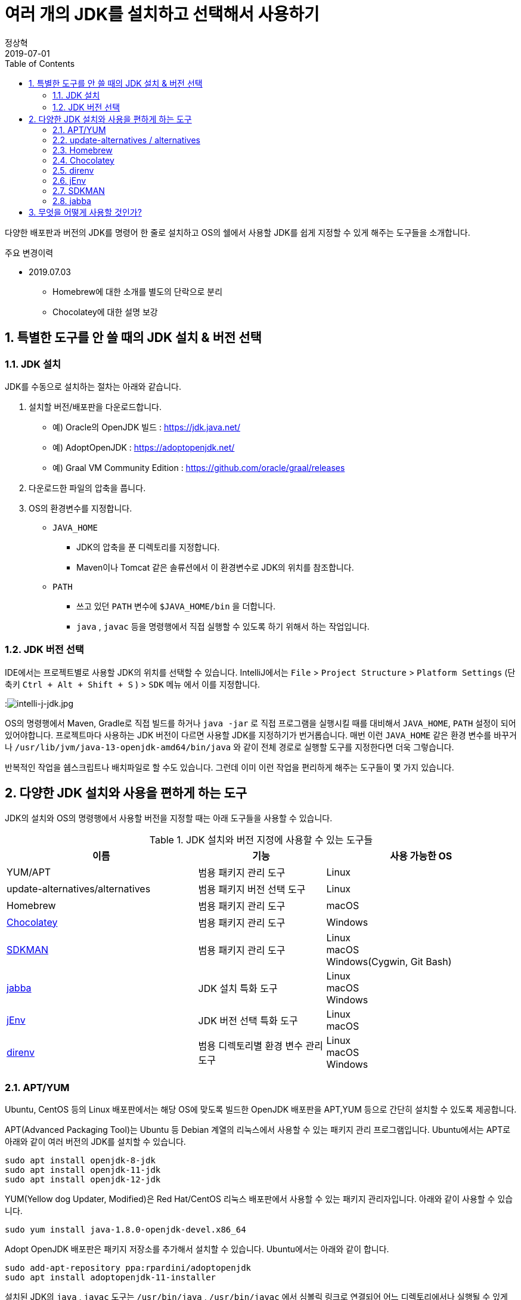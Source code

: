 = 여러 개의 JDK를 설치하고 선택해서 사용하기
정상혁
2019-07-01
:jbake-type: post
:jbake-status: published
:jbake-tags: jdk,java
:jbake-description: 하나의 개발 장비에 여러 배포판/버전의 JDK를 설치하고 선택해서 사용할 때 편하게 쓸 수 있는 도구들을 소개합니다.
:jbake-og: {"image": "img/jdk/duke.jpg"}
:idprefix:
:toc:
:sectnums:

다양한 배포판과 버전의 JDK를 명령어 한 줄로 설치하고 OS의 쉘에서 사용할 JDK를 쉽게 지정할 수 있게 해주는 도구들을 소개합니다.

.주요 변경이력
* 2019.07.03
** Homebrew에 대한 소개를 별도의 단락으로 분리
** Chocolatey에 대한 설명 보강

== 특별한 도구를 안 쓸 때의 JDK 설치 & 버전 선택
=== JDK 설치
JDK를 수동으로 설치하는 절차는 아래와 같습니다.

1. 설치할 버전/배포판을 다운로드합니다.
** 예) Oracle의 OpenJDK 빌드 : https://jdk.java.net/
** 예) AdoptOpenJDK : https://adoptopenjdk.net/
** 예) Graal VM Community Edition : https://github.com/oracle/graal/releases
2. 다운로드한 파일의 압축을 풉니다.
3. OS의 환경변수를 지정합니다.
** `JAVA_HOME`
*** JDK의 압축을 푼 디렉토리를 지정합니다.
*** Maven이나 Tomcat 같은 솔류션에서 이 환경변수로 JDK의 위치를 참조합니다.
** `PATH`
*** 쓰고 있던 `PATH` 변수에 `$JAVA_HOME/bin` 을 더합니다.
*** `java` , `javac` 등을 명령행에서 직접 실행할 수 있도록 하기 위해서 하는 작업입니다.

=== JDK 버전 선택
IDE에서는 프로젝트별로 사용할 JDK의 위치를 선택할 수 있습니다.
IntelliJ에서는 `File` > `Project Structure` > `Platform Settings` (단축키 `Ctrl + Alt + Shift + S` ) > `SDK` 메뉴 에서 이를 지정합니다.

:image:img/jdk/intelli-j-jdk.jpg[intelli-j-jdk.jpg, title="IntelliJ 에서 JDK 선택"]

OS의 명령행에서 Maven, Gradle로 직접 빌드를 하거나 `java -jar` 로 직접 프로그램을 실행시킬 때를 대비해서 `JAVA_HOME`, `PATH`  설정이 되어 있어야합니다.
프로젝트마다 사용하는 JDK 버전이 다르면 사용할 JDK를 지정하기가 번거롭습니다.
매번 이런 `JAVA_HOME` 같은 환경 변수를 바꾸거나 `/usr/lib/jvm/java-13-openjdk-amd64/bin/java` 와 같이 전체 경로로 실행할 도구를 지정한다면 더욱 그렇습니다.

반복적인 작업을 쉡스크립트나 배치파일로 할 수도 있습니다.
그런데 이미 이런 작업을 편리하게 해주는 도구들이 몇 가지 있습니다.

== 다양한 JDK 설치와 사용을 편하게 하는 도구
JDK의 설치와 OS의 명령행에서 사용할 버전을 지정할 때는 아래 도구들을 사용할 수 있습니다.

.JDK 설치와 버전 지정에 사용할 수 있는 도구들
[width="100%",cols="3,2,3", frame="topbot", options="header"]
|====
^|이름
^|기능
^|사용 가능한 OS

|YUM/APT
|범용 패키지 관리 도구
|Linux

|update-alternatives/alternatives
|범용 패키지 버전 선택 도구
|Linux

|Homebrew
|범용 패키지 관리 도구
|macOS

|https://chocolatey.org/[Chocolatey]
|범용 패키지 관리 도구
|Windows

|https://sdkman.io/[SDKMAN]
|범용 패키지 관리 도구
|Linux +
macOS +
Windows(Cygwin, Git Bash)

|https://github.com/shyiko/jabba[jabba]
|JDK 설치 특화 도구
|Linux +
macOS +
Windows

|https://www.jenv.be/[jEnv]
|JDK 버전 선택 특화 도구
|Linux +
macOS

|https://direnv.net/[direnv]
|범용 디렉토리별 환경 변수 관리 도구
|Linux +
macOS +
Windows

|====

=== APT/YUM
Ubuntu, CentOS 등의 Linux 배포판에서는 해당 OS에 맞도록 빌드한 OpenJDK 배포판을 APT,YUM 등으로 간단히 설치할 수 있도록 제공합니다.

APT(Advanced Packaging Tool)는 Ubuntu 등 Debian 계열의 리눅스에서 사용할 수 있는 패키지 관리 프로그램입니다.
Ubuntu에서는 APT로 아래와 같이 여러 버전의 JDK를 설치할 수 있습니다.

[source]
----
sudo apt install openjdk-8-jdk
sudo apt install openjdk-11-jdk
sudo apt install openjdk-12-jdk
----

YUM(Yellow dog Updater, Modified)은 Red Hat/CentOS 리눅스 배포판에서 사용할 수 있는 패키지 관리자입니다.
아래와 같이 사용할 수 있습니다.

[source]
----
sudo yum install java-1.8.0-openjdk-devel.x86_64
----

Adopt OpenJDK 배포판은 패키지 저장소를 추가해서 설치할 수 있습니다.
Ubuntu에서는 아래와 같이 합니다.

[source]
----
sudo add-apt-repository ppa:rpardini/adoptopenjdk
sudo apt install adoptopenjdk-11-installer
----

설치된 JDK의 `java` , `javac` 도구는  `/usr/bin/java` , `/usr/bin/javac` 에서 심볼릭 링크로 연결되어 어느 디렉토리에서나 실행될 수 있게 됩니다.
이 심볼릭 링크는 이어서 소개할 update-alternatives / alternatives 도구로 관리할수 있습니다.
`JAVA_HOME` 환경 변수는 직접 `~/.bashrc` 와 같은 쉘별 설정 파일에 넣어줘야 합니다.

* 장점
** OS에서 기본 제공하는 도구이기에 도구를 위한 별도의 설치 과정이 필요 없습니다.
** JDK 외에도 Maven, Gradle의 설치에도 활용할 수 있는 범용적인 패키지 관리 도구입니다.
* 단점
** SDKMAN/ Jabba에 비하면 다양한 JDK 배포판을 제공하지는 않습니다.

=== update-alternatives / alternatives
update-alternatives와 alternatives는 여러 버전의 패키지를 관리할 수 있는 Linux에서 제공되는 도구입니다.
여기서는 Ubuntu에서 쓰는 `update-alternatives` 를 기준으로 설명하겠습니다.

앞서 나온데로 apt 로 설치한 JDK는 `/usr/bin/java` 에서 심볼릭 링크로 연결됩니다.
이 심블릭 링크는 `/etc/alternatives/java` 를 중간에 거쳐서 실제 설치한 디렉토리로 연결된 다는 것을 아래와 같이 확인할 수 있습니다.

[source]
----
➜  ~ ll /usr/bin/java
lrwxrwxrwx 1 root root 22  6월  9 22:20 /usr/bin/java -> /etc/alternatives/java
➜  ~ ll /etc/alternatives/java
lrwxrwxrwx 1 root root 43  6월  9 22:20 /etc/alternatives/java -> /usr/lib/jvm/java-12-openjdk-amd64/bin/java

----

`readlink -f /usr/bin/java` 명령으로도 동일한 결과를 볼 수 있습니다.

이 링크는 `update-alternatives` 로 관리됩니다. 아래와 같은 명령으로 현재 설치된 버전들과 우선 순위를 확인할 수 있습니다.

[source]
----
sudo update-alternatives --display java
----

수동으로 다운로드 압축을 풀어서 설치하거나 SDKMAN, Jabba등으로 설치한 JDK가 있다면 아래 명령으로 `update-alternatives` 의 관리대상에 추가할 수 있습니다.

[source]
----
sudo update-alternatives --install /usr/bin/java java /usr/lib/jvm/jdk1.8.0_31/bin/java 1000
----

심볼릭 링크로 연결되는 버전을 바꾸고 싶다면 아래와 같이 입력합니다.
[source]
----
sudo update-alternatives --config java
----

설치된 버전을 확인하고 번호를 선택해서 심볼릭 링크를 바꿀 수 있습니다.

[source]
----
There are 4 choices for the alternative java (providing /usr/bin/java).

  Selection    Path                                            Priority   Status
------------------------------------------------------------
* 0            /usr/lib/jvm/java-12-openjdk-amd64/bin/java      1211      auto mode
  1            /usr/lib/jvm/java-11-openjdk-amd64/bin/java      1111      manual mode
  2            /usr/lib/jvm/java-12-openjdk-amd64/bin/java      1211      manual mode
  3            /usr/lib/jvm/java-13-openjdk-amd64/bin/java      1211      manual mode
  4            /usr/lib/jvm/java-8-openjdk-amd64/jre/bin/java   1081      manual mode

Press <enter> to keep the current choice[*], or type selection number:

----

그런데 명령행에서 실행한 `java` 가 어느 곳으로 연결될지는 환경변수 `PATH` 에 영향을 받습니다.
`/usr/bin/java` 보다 더 우선 순위가 높게 먼저 선언된 디렉토리에 `java`가 있다면 `update-alternatives` 에서 지정한 java가 실행되지 않을 수도 있습니다.
SDKMAN, Jabba 등을 함께 사용한다면 이 점을 유의해야 합니다.
현재 쉘, 디렉토리에서 어느 `java` 를 실행하고 있는지는 `which java` 로 확인할 수 있습니다.

* 장점
** OS에서 기본적으로 제공하는 도구라서 별도의 설치 과정이 필요하지 않습니다.
** YUM/APT 과 자연스럽게 함께 쓰이는 도구입니다.
* 단점
** 심블릭 링크로 쉘에서 사용할 디폴트 버전을 지정하는 기능만 있습니다.

=== Homebrew
macOS에서 많이 쓰는 범용 패키지 관리 프로그램입니다.

Homebrew로 AdoptOpen JDK배포판은 아래와 같이 설치할 수 있습니다.

[source]
----
brew tap AdoptOpenJDK/openjdk
brew cask install adoptopenjdk11
----

제가 macOS를 써본적이 없어서 Homebrew로 설치하는 방법에 대해서는 https://findstar.pe.kr/2019/01/20/install-openjdk-by-homebrew/[homebrew로 opendjk 설치하기] 글을 참조했습니다.

=== Chocolatey
Chocolatey는 Windows OS를 위한 패키지 관리자입니다.
Linux에는 APT/YUM, macOS에는 Homebrew가 있다면 Windows에는 Chocolatey가 대표적인 패키지 관리자입니다.
https://chocolatey.org/install 을 참고해서 설치할수 있습니다.

Chocolatey로 설치가능한 JDK 패키지는 https://chocolatey.org/packages?q=jdk 으로 확인하실 수 있습니다.

:image:img/jdk/chocolatey-jdk.jpg[chocolatey-jdk.jpg, title="Chocolatey 패키지 중에서 JDK로 검색한 결과"]

Oracle의 OpenJDK 빌드나 Adopt OpenJDK 배포판 등을 아래와 같이 설치할 수 있습니다.


[source]
.Oracle의 OpenJDK 빌드 최신 버전 설치
----
choco install openjdk
----

[source]
.AdoptOpenJDK 최신 버전 설치
----
choco install adoptopenjdk
----

[source]
.Corretto 11 버전 설치
----
choco install corretto11jdk
----

[source]
.zulu 최신 버전 설치
----
choco install zulu
----

`--version` 옵션을 붙이면

[source]
.Oracle의 OpenJDK 빌드 11.0.2 버전 설치
----
choco install openjdk --version 11.0.2
----

위의 명령이 수행되고 나면 `\Program Files\` 디렉토리 아래에 JDK 들이 위치하게 됩니다.

* Oracle의 OpenJDK 빌드 : `\Program Files\OpenJDK`
* Adopt OpenJDK : `\Program Files\AdoptOpenJDK`
* Corretto : `\Program Files\Coretto`
* Zulu : `\Program Files\zulu`

그런대 Chocolatey는 여러 JDK 버전을 동시에 쓰는 쓰임새가 우선적으로 고려되지는 않았습니다.
JDK 12.0.1을 설치후에 11.0.2을 뒤에 설치하려고하면, 다운그레이드가 된다는 경고 메시지가 나옵니다.
이럴 때에는 '-sidebyside' 혹은 `--force` 등의 옵션을 붙여줘야합니다.
`JAVA_HOME` 도 마지막으로 설치한 JDK의 위치로 지정됩니다.
`echo %java_home%` 명령으로 이를 확인해 볼 수 있습니다.
여러 배포판을 설치할 경우 `PATH` 환경 변수의 값도 새로 설치한 배포판의 `%JAVA_HOME%\bin` 디렉토리가 뒤 쪽에 계속 추가만 됩니다.

* 장점
** JDK 외에도 Maven, Gradle의 설치에도 활용할 수 있는 범용적인 패키지 관리 도구입니다.
* 단점
** SDKMAN/ Jabba에 비하면 다양한 JDK 배포판을 제공하지는 않습니다.
** 여러 버전을 동시에 설치할 수 있는 동작이 디폴트가 아닙니다.
*** OS 명령행에서 여러 JDK 버전을 함께 사용하려면 direnv등 별도의 프로그램과 함께 쓰는 것이 좋습니다.

=== direnv
https://direnv.net/[direnv] 는 특정 디렉토리와 그 하위 디렉토리에서만 사용할 환경 변수를  지정할 수 있는 도구입니다.
Linux와 macOS에서 사용할 수 있습니다. 설치 방법은 https://direnv.net/ 을 참조합니다.

direnv에서 참조하는 `.envrc` 라는 파일에 PATH, JAVA_HOME 을 아래와 같이 지정할 수 있습니다.

[source]
----
export JAVA_HOME=/home/benelog/.sdkman/candidates/java/12.0.1.hs-adpt
export PATH=$JAVA_HOME/bin:$PATH
----

파일을 처음 생성하거나 변경했을 때에는 `direnv allow .` 명령을 한번 내려줘야합니다.
이 파일이 의도하지 않게 생성/수정 되었을 때 보안을 위한 장치입니다.

이후로 이 파일이 있는 디렉토리에 들어가면 이 환경변수가 활성화됩니다.
cd 명령으로 디렉토리에 들어가면 아래와 같은 메시지가 콘솔에 보입니다.
[source]
----
direnv: loading .envrc
direnv: export ~JAVA_HOME ~PATH
----

보편적으로 사용할 수 있는 도구이기에 `JAVA_HOME` 외의 다른 환경 변수도 관리할 수 있습니다.
같은 프로젝트를 하더라도 개발자의 PC마다 달라지는 값이나 테스트를 위한 변수도 `.envrc` 에 넣어둘만합니다.
그럴 경우에는 `.envrc` 은 `.gitignore` 에 추가해서 Git 저장소에는 들어가지 않도록 해야 하겠습니다.

* 장점
** `JAVA_HOME` 이나 `PATH` 외의 환경 변수도 관리할 수 있습니다.
* 단점
** 특정 디렉토리 내에서의 환경 변수 기능만 제공합니다.

=== jEnv
https://www.jenv.be/[jEnv] 는 JDK 버전관리만을 위한 전용 도구입니다.

아래와 같이 `add` 명령으로 관리할 버전을 추가합니다.

[source]
----
jenv add /usr/lib/jvm/java-11-openjdk-amd64/
----

`add` 로 지정한 디렉토리에서 JDK의 버전을 인식하여 아래와 같은 메시지가 나옵니다.

[source]
.jenv add 명령의 결과
----
openjdk64-11.0.3 added
11.0.3 added
11.0 added
----

설치된 버전은 `jenv versions` 명령으로 확인할 수 있습니다.

[source]
.jenv versions 명령의 결과
----
  system
  1.8
  1.8.0.212
* 11.0 (set by JENV_VERSION environment variable)
  11.0.3
  openjdk64-1.8.0.212
  openjdk64-11.0.3
----

디폴트로 사용할 버전은 `global` 명령으로 지정합니다.

[source]
----
jenv global 11.0
----

해당 쉘에서 임시로 사용할 버전은 `shell` 명령으로 지정합니다.

[source]
----
jenv shell 11.0
----

현재 디렉토리에서 사용할 버전은 `local` 명령으로 지정합니다.

[source]
----
jenv local 11.0
----

위와 같이 디렉토리에 지정된 버전은 `.java-version` 이라는 파일에 저장됩니다.
다음 번에 같은 디렉토리에서 java를 실행하면 이 파일에 지정된 해당 버전이 선택됩니다.

`JAVA_HOME` 환경 변수가 제대로 지정되기 위해서는 jENV의 export plugin을 아래 명령으로 활성화해줘야 합니다.

[source]
----
jenv enable-plugin export
----

jEnv를 다른 도구와 잘 어우러지게 사용하기 위해서는 동작 원리를 알아두는 것이 좋습니다.
jEnv로 JDK 버전을 지정한 후 `which java` 로 어느 디렉토리에 있는 `java` 와 연결되는지 확인을 해보면
`~/.jenv/shims/java` 가 나옵니다. 이 파일의 내용을 보면 실제 설치한 JDK의 `java` 가 아닌 쉘 스크립트라는 것을 알수 있습니다.

[source,bash]
.`cat ~/.jenv/shims/java` 명령의 결과
----
#!/usr/bin/env bash
set -e
[ -n "$JENV_DEBUG" ] && set -x

program="${0##*/}"
if [ "$program" = "java" ]; then
  for arg; do
    case "$arg" in
    -e* | -- ) break ;;
    */* )
      if [ -f "$arg" ]; then
        export JENV_DIR="${arg%/*}"
        break
      fi
      ;;
    esac
  done
fi

export JENV_ROOT="/root/.jenv"
exec "/root/.jenv/libexec/jenv" exec "$program" "$@"
----

따라서 다른 도구와 병행해서 사용할 경우, 환경변수 `$PATH`에 `~/.jenv/shims/java`가 다른 도구에서 넣어준 JDK와 연결된 경로들보다 앞에 있어야 jEnv에서 설정한 버전대로 `java` 가 실행됩니다.

`$JAVA_HOME`도 어떻게 지정되어 있는지 `echo $JAVA_HOME` 로 확인을 해보면 `~/.jenv/versions/11.0` 와 같이 지정되어 있습니다.
`~/.jenv/versions/ 디렉토리에 각 버전별로 실제로 JDK가 설처되어있는 디렉토리로의 심볼릭 링크가 들어가 있습니다.

[source]
.`~/.jenv/versions` 디렉토리 안의 심볼릭 링크
----
lrwxrwxrwx  1 benelog benelog   33 Jun 30 17:05 1.8 -> /usr/lib/jvm/java-8-openjdk-amd64/
lrwxrwxrwx  1 benelog benelog   33 Jun 30 17:05 1.8.0.212 -> /usr/lib/jvm/java-8-openjdk-amd64/
lrwxrwxrwx  1 benelog benelog   34 Jun 30 17:08 11.0 -> /usr/lib/jvm/java-11-openjdk-amd64/
lrwxrwxrwx  1 benelog benelog   34 Jun 30 17:08 11.0.3 -> /usr/lib/jvm/java-11-openjdk-amd64/
lrwxrwxrwx  1 benelog benelog   33 Jun 30 17:05 openjdk64-1.8.0.212 -> /usr/lib/jvm/java-8-openjdk-amd64/
lrwxrwxrwx  1 benelog benelog   34 Jun 30 17:08 openjdk64-11.0.3 -> /usr/lib/jvm/java-11-openjdk-amd64/
----

그런데 jEnv는 여러 배포판을 동시에 설치할 때는 충돌을 일으킬수 있습니다.
예를 들어 Ubuntu 패키지 저장소의 OpenJDK 11을 이미 'jenv add' 로 넣은 다음,
AdoptOpenJDK 11을 추가하면 아래와 같이 이미 존재하는 버전이라는 메시지가 나옵니다.

[source]
.``jenv add /usr/lib/jvm/adoptopenjdk-11-jdk-hotspot` 실행결과
----
 openjdk64-11.0.3 already present, skip installation
 11.0.3 already present, skip installation
 11.0 already present, skip installation
----

jEnv는 동일한 JDK 배포판의 여러 버전을 관리하는데 적합합니다.

* 장점
** 다양한 범위(디폴트(global), 디렉토리별, 쉘 범위)의 버전 방식을 지원합니다.
* 단점
** 다양한 배포판의 동일한 JDK 버전(예: 11.0.3)을 관리할 수 없습니다.

=== SDKMAN
SDKMAN(The Software Development Kit Manager)은 여러 개발도구를 설치할 수 있는 도구입니다.
JDK 뿐만 아니라 Maven, Gradle, Ant, AsciidoctorJ 등 JVM 세계의 다양한 도구들을 설치할 수 있습니다.

OS별로 SDKMAN을 설치하는 방법은 https://sdkman.io/install 을 참조합니다.

SDKMAN으로 설치할 수 있는 JDK 배포판/버전은 `sdk list java` 명령으로 확인할 수 있습니다.
아래와 같이 사용할 수 있는 배포판들과 설치된 버전 등을 표시해 줍니다.

[source]
----
================================================================================
Available Java Versions
================================================================================
 Vendor        | Use | Version      | Dist    | Status     | Identifier
--------------------------------------------------------------------------------
 AdoptOpenJDK  |     | 12.0.1.j9    | adpt    |            | 12.0.1.j9-adpt
               |     | 12.0.1.hs    | adpt    | installed  | 12.0.1.hs-adpt
               |     | 11.0.3.j9    | adpt    |            | 11.0.3.j9-adpt
               |     | 11.0.3.hs    | adpt    |            | 11.0.3.hs-adpt
               |     | 8.0.212.j9   | adpt    |            | 8.0.212.j9-adpt
               | >>> | 8.0.212.hs   | adpt    | installed  | 8.0.212.hs-adpt
 Amazon        |     | 11.0.3       | amzn    |            | 11.0.3-amzn
               |     | 8.0.212      | amzn    |            | 8.0.212-amzn
 Azul Zulu     |     | 12.0.1       | zulu    |            | 12.0.1-zulu
               |     | 11.0.3       | zulu    |            | 11.0.3-zulu
               |     | 10.0.2       | zulu    |            | 10.0.2-zulu
               |     | 9.0.7        | zulu    |            | 9.0.7-zulu
               |     | 8.0.212      | zulu    |            | 8.0.212-zulu
               |     | 7.0.222      | zulu    |            | 7.0.222-zulu
               |     | 6.0.119      | zulu    |            | 6.0.119-zulu
 Azul ZuluFX   |     | 11.0.2       | zulufx  |            | 11.0.2-zulufx
               |     | 8.0.202      | zulufx  |            | 8.0.202-zulufx
 BellSoft      |     | 12.0.1       | librca  |            | 12.0.1-librca
               |     | 11.0.3       | librca  |            | 11.0.3-librca
               |     | 8.0.212      | librca  |            | 8.0.212-librca
 GraalVM       |     | 19.0.2       | grl     |            | 19.0.2-grl
               |     | 19.0.0       | grl     |            | 19.0.0-grl
               |     | 1.0.0        | grl     | installed  | 1.0.0-rc-16-grl
 SAP           |     | 12.0.1       | sapmchn |            | 12.0.1-sapmchn
               |     | 11.0.3       | sapmchn |            | 11.0.3-sapmchn
 java.net      |     | 14.ea.1      | open    |            | 14.ea.1-open
               |     | 13.ea.25     | open    |            | 13.ea.25-open
               |     | 12.0.1       | open    |            | 12.0.1-open
               |     | 11.0.2       | open    |            | 11.0.2-open
               |     | 10.0.2       | open    |            | 10.0.2-open
               |     | 9.0.4        | open    |            | 9.0.4-open
================================================================================
Use the Identifier for installation:

    $ sdk install java 11.0.3.hs-adpt
================================================================================

----

AdoptOpenJDK HotSpot 배포판 12.0.1 버전을 설치하고 싶다면 아래와 같은 명령을 내립니다.

[source]
----
sdk install java 12.0.1.hs-adpt
----

`PATH` , `JAVA_HOME` 환경변수도 알아서 잘 잡아줍니다.

명령행에서 디폴트로 사용할 JDK 버전은 `~/.sdkman/candidates/java/current` 에서 심볼릭 링크로 관리됩니다.
이 링크가 환경변수 `$PATH`와 `$JAVA_HOME` 에 추가 됩니다.

이 심볼릭 링크는 아래 명령으로 바꿀 수 있습니다.

[source]
----
sdk default java 8.0.212.hs-adpt
----

현재 쉘에서 사용할 버전만 임시로 바꾸고 싶다면 `default` 대신 `use` 명령을 씁니다.
[source]
----
sdk use java 8.0.212.hs-adpt
----

* 장점
** 다양한 JDK 배포판을 설치할 수 있습니다.
** JDK 설치와 버전 지정을 하나의 도구로 관리할 수 있습니다.
* 단점
** 특정 디렉토리에 들어갔을 때 사용할 버전을 자동을 지정하는 기능이 없습니다.
** `sdk use`  명령이 jabba의 동일한 기능에 비해 실행 속도가 느립니다.

=== jabba
jabba는 JDK의 설치/버전 관리만을 위한 도구입니다.

각 OS별 jabba의 설치 방법은 https://github.com/shyiko/jabba#installation 을 참조합니다.

설치할 수 있는 JDK의 배포판은 `jabba ls-remote`  명령으로 확인할 수 있습니다.
이중 Amazon에서 제공하는 Corretto 배포판 JDK 11을 설치한다면 아래와 같은 명령을 내립니다.

[source]
----
jabba install amazon-corretto@1.11.0-3.7.1
----

설치된 버전들은 `jabba ls` 명령으로 확인할 수 있습니다.
현재 쉘에서 사용할 버전은 아래와 같이 지정할 수 있습니다.

[source]
----
jabba use adopt-openj9@1.12.33-0
----

`jabba use` 를 실행하면 `PATH` 와 `JAVA_HOME` 환경변수를 지정한 JDK 버전을 참조할수 있도록 바꾸어줍니다.
`echo $PATH` 로 PATH 값을 확인해보면, 가장 앞에 설치한 JDK의 bin 디렉토리를 지정할 것을 확인할 수 있습니다.

같은 디렉토리에 `.jabbarc`라는 파일이 있다면, 그 파일에 지정된 버전을 참조할 수 있습니다.
즉 아래와 같이 실행해도 특정 버전을 지정할 수 있습니다.

[source]
----
echo "adopt-openj9@1.12.33-0" > .jabbarc
jabba use
----

다음 번에 같은 디렉토리에 들어왔을 떄에는 `jabba use` 만 간단하게 실행해서 같은 효과를 낼 수 있습니다.
direnv나 jEnv를 쓸 때처럼 디렉토리에 들어가면 자동으로 환경변수를 바꾸어주는 기능은 없습니다.

현재 쉘범위의 JDK 버전만 지정한다는 점이 jabba의 장점이나 단점입니다.

* 장점
** 다른 도구와 충돌없이 쓰기에 좋습니다.
** `jabba use` 명령이 SDKMAN의 `sdk use` 에 비해 실행 속도가 빠릅니다.
* 단점
** 디폴트 버전 지정이 없습니다.
** 디렉토리별 버전 비전 기능이 완전 자동이 아닙니다. 해당 디렉토리에서 `jabba use` 를 한번 입력해야 합니다.

== 무엇을 어떻게 사용할 것인가?
위의 다양한 도구 중 어떤 것을 골라 쓸지는 개발장비의 OS와 필요한 범위에 따라서 결정해야할 것입니다.

우선 다양한 배포판의 JDK를 쓰는 것까지 필요가 없다면 아래 정도의 조합을 고려할만합니다.

* Windows : Chocolatey + direnv
* Linux : APT/YUM + update-alternatives + jEnv (또는 direnv)
* macOS : Homebrew + jEnv(또는 direnv)
** [Mac에 Java 여러 버전 설치] 글에서는 Homebrew로 Oracle JDK를 설치하고 jEnv와 함께 사용하는 사례가 정리되어 있습니다.

Amazon Corretto, GraalVM 등 다양한 배포판의 여러버전을 설치해보고 싶다면 SDKMAN이나 jabba를 함꼐 쓰는 것을 추천합니다.
각 도구들이 지원하는 배포판은 아래와 같습니다. (2019년 7월1일 기준)

.JDK 설치 도구들이 지원하는 배포판
[width="100%",cols="1,2", frame="topbot", options="header"]
|====
^|이름
^|지원하는 JDK 배포판

|YUM/APT
|OS 배포판별 OpenJDK *(*1)* +
AdoptOpen JDK


|Homebrew
|Oracle JDK +
Adopt OpenJDK +

|https://chocolatey.org/[Chocolatey]
|Oracle JDK +
Oracle의 OpenJDK 빌드 *(*2)* +
Adopt OpenJDK +
Amazon Corretto +
Zulu OpenJDK

|https://sdkman.io/[SDKMAN]
|Oracle의 OpenJDK 빌드 *(*2)* +
Adopt OpenJDK +
Amazon Corretto
GraalVM CE +
Zulu OpenJDK +
Zulu OpenJDK + OpenJFX +
SapMachine +
Liberica JDK +

|https://github.com/shyiko/jabba[jabba]
|Oracle JDK +
Oracle의 OpenJDK 빌드 *(*2)* +
Adopt OpenJDK +
Amazon Corretto +
GraalVM CE +
Zulu OpenJDK +
IBM SDK +
OpenJDK 참조 구현체 +
OpenJDK + Shenandoah GC +
Liberica JDK +

|====
* *(*1)* : 해당 OS 배포판을 위해 빌드된 OpenJDK 배포판입니다. OS의 배포판을 관리하는 업체/커뮤니티에서 관리합니다.
* *(*2)* : https://jdk.java.net/ 에서 다운로드 받을 수 있는 OpenJDK 배포판입니다. 출시 후 6개월까지만 최신 버전이 업데이트됩니다.

위에 정리한 것처럼 SDKMAN과 jabba가 많은 JDK 배포판을 지원합니다.
둘다 Adopt OpenJDK, Amazon Corretto, GraalVM CE, Zulu 등 주목받는 주요 배포판은 모두 포함하고 있습니다.

SDKMAN에서는 제공하는 반면  jabba에는 없는 배포판은 아래와 같습니다.

* Zulu OpenJDK + OpenJFX
* SapMachine

jabba에서는 제공하는 반면 SDKMAN에는 없는 배포판은 아래와 같습니다.

* IBM SDK
* OpenJDK 참조 구현체
** https://jdk.java.net/java-se-ri/8 등 에서 받을수 있는 배포판 입니다.
* OpenJDK + Shenandoah GC

SDKMAN과 jabba는 JDK 설치와 버전 지정 기능을 동시에 제공합니다.
그런데 jenv등 다른 도구에서 제공하는 버전 지정 기능을 완정히 제공하지는 않습니다.

.JDK 버전 지정 기능
[width="100%",cols="2,^1,^1,^1", frame="topbot", options="header"]
|====
^|도구
^|디폴트
^|디렉토리별
^|쉘 범위

|update-alternatives/
alternatives
|O
|X
|X

|https://sdkman.io/[SDKMAN]
|O
|X
|O

|https://github.com/shyiko/jabba[jabba]
|X
|△*(*3)*
|O

|https://www.jenv.be/[jEnv]
|O
|O
|O

|https://direnv.net/[direnv]
|X
|O
|X

|====

* *(*3)* : jEnv나 direnv처럼 디렉토리에 들어가면 자동으로 특정 JDK 버전이 선택되는 방식은 아니기 때문에 △로 표기했습니다.

따라서 SDKMAN이나 jabba는 다른 도구와 조합해서 사용하면 더욱 편리하게 쓸 수 있습니다.
그런데 앞서 언급했듯이 jEnv는 SDKMAN이나 jabba와 함께 쓰기에는 적합하지 않습니다.
`$PATH` 환경 변수에 지정된 경로의 순서에 따라서 여러 도구의 버전 지정 결과가 의도하지 않게 덮어 써질수 있습니다.
즉 SDKMAN에 지정한 경로가 앞에 있으면 jEnv에서 지정한 JDK 버전이 인식되지 않는 것처럼 보일수도 있습니다.
그리고 jabba로는 여러 배포판의 JDK 11.0.3 을 설치할 수 있지만 jEnv에서는 'jenv add' 로 같은 버전(11.0.3)의 다른 배포판을 추가할 수 없습니다.

따라서 다양한 배포판을 설치하고자 할때는 SDKMAN(또는 jabba) +  direnv 조합을 추천합니다.

제가 이 도구들을 쓰는 환경은 아래와 같습니다.

* 각각 다른 JDK 버전을 쓰는 여러 프로젝트의 소스를 고칩니다.
* 업무 혹은 취미로 JDK의 여러 배포판/ 버전을 설치해서 차이가 있는지 확인하고 있습니다.
** (예: 포함된 ca-cert 목록 비교, GraalVM으로 네이티브 이미지 만들기 시도)
* 회사의 업무용 노트북과 집에 있는 PC에서 Ubuntu 19.04를 씁니다.

이에 따라 저는 아래와 같이 도구를 조합해서 쓰고 있습니다.

* JDK 설치에는 APT, SDKMAN, jabba를 다 사용해 보고 있습니다.
* 사용할 버전을 선택할 때는
** 디폴트 버전은 SDKMAN으로 지정합니다.
*** SDKMAN을 설치하면 SDK에서 관리하는 패키지들이 `/usr/bin` 보다 앞에 오기 때문입니다. 디폴트 버전은 자주 바꾸진 않기 때문에 굳이 이를 조정하진 않았습니다.
** 특정 디렉토리에서 사용한 버전을 지정할 때는 direnv를 씁니다.
** 쉘에서 일시적으로 사용할 버전을 지정할 때는 SDKMAN, jabba를 씁니다.
